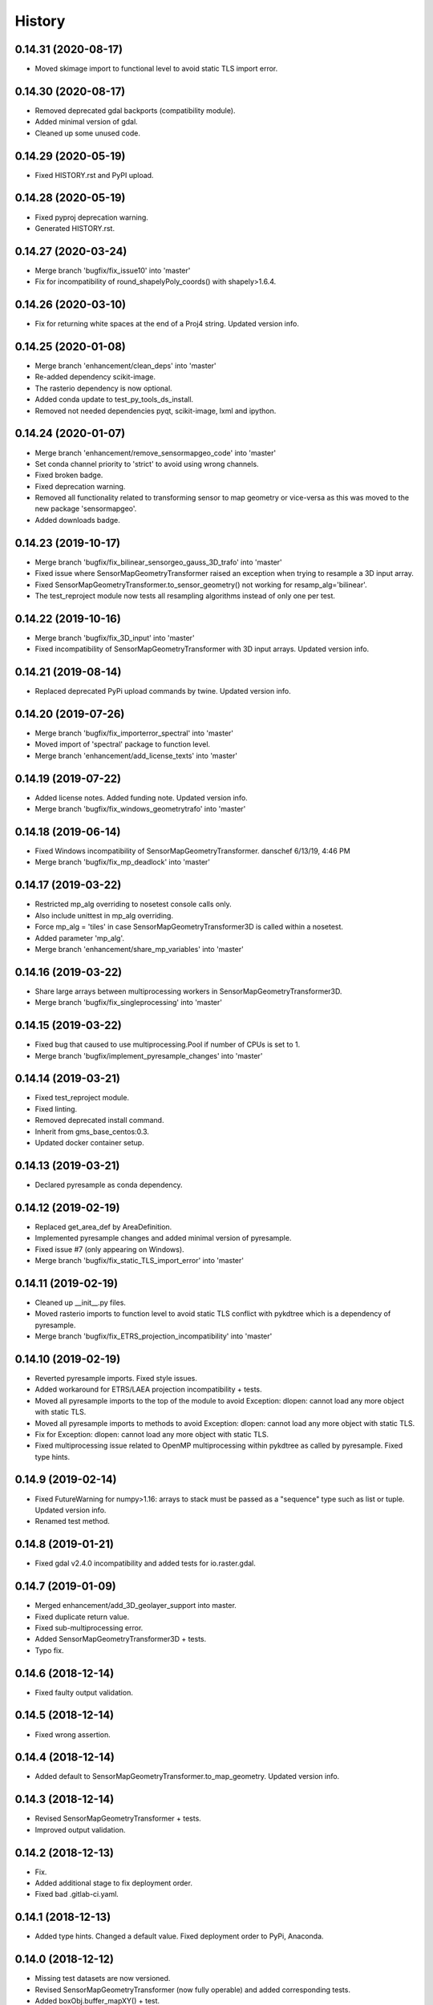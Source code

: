 =======
History
=======

0.14.31 (2020-08-17)
--------------------

* Moved skimage import to functional level to avoid static TLS import error.


0.14.30 (2020-08-17)
--------------------

* Removed deprecated gdal backports (compatibility module).
* Added minimal version of gdal.
* Cleaned up some unused code.


0.14.29 (2020-05-19)
--------------------

* Fixed HISTORY.rst and PyPI upload.


0.14.28 (2020-05-19)
--------------------

* Fixed pyproj deprecation warning.
* Generated HISTORY.rst.


0.14.27 (2020-03-24)
--------------------

* Merge branch 'bugfix/fix_issue10' into 'master'
* Fix for incompatibility of round_shapelyPoly_coords() with shapely>1.6.4.


0.14.26 (2020-03-10)
--------------------

* Fix for returning white spaces at the end of a Proj4 string. Updated version info.


0.14.25 (2020-01-08)
--------------------

* Merge branch 'enhancement/clean_deps' into 'master'
* Re-added dependency scikit-image.
* The rasterio dependency is now optional.
* Added conda update to test_py_tools_ds_install.
* Removed not needed dependencies pyqt, scikit-image, lxml and ipython.


0.14.24 (2020-01-07)
--------------------

* Merge branch 'enhancement/remove_sensormapgeo_code' into 'master'
* Set conda channel priority to 'strict' to avoid using wrong channels.
* Fixed broken badge.
* Fixed deprecation warning.
* Removed all functionality related to transforming sensor to map geometry or vice-versa as this was moved to the new package 'sensormapgeo'.
* Added downloads badge.


0.14.23 (2019-10-17)
--------------------

* Merge branch 'bugfix/fix_bilinear_sensorgeo_gauss_3D_trafo' into 'master'
* Fixed issue where SensorMapGeometryTransformer raised an exception when trying to resample a 3D input array.
* Fixed SensorMapGeometryTransformer.to_sensor_geometry() not working for resamp_alg='bilinear'.
* The test_reproject module now tests all resampling algorithms instead of only one per test.


0.14.22 (2019-10-16)
--------------------

* Merge branch 'bugfix/fix_3D_input' into 'master'
* Fixed incompatibility of SensorMapGeometryTransformer with 3D input arrays. Updated version info.


0.14.21 (2019-08-14)
--------------------

* Replaced deprecated PyPi upload commands by twine. Updated version info.


0.14.20 (2019-07-26)
--------------------

* Merge branch 'bugfix/fix_importerror_spectral' into 'master'
* Moved import of 'spectral' package to function level.
* Merge branch 'enhancement/add_license_texts' into 'master'


0.14.19 (2019-07-22)
--------------------

* Added license notes. Added funding note. Updated version info.
* Merge branch 'bugfix/fix_windows_geometrytrafo' into 'master'


0.14.18 (2019-06-14)
--------------------

* Fixed Windows incompatibility of SensorMapGeometryTransformer. danschef 6/13/19, 4:46 PM
* Merge branch 'bugfix/fix_mp_deadlock' into 'master'


0.14.17 (2019-03-22)
--------------------

* Restricted mp_alg overriding to nosetest console calls only.
* Also include unittest in mp_alg overriding.
* Force mp_alg = 'tiles' in case SensorMapGeometryTransformer3D is called within a nosetest.
* Added parameter 'mp_alg'.
* Merge branch 'enhancement/share_mp_variables' into 'master'

0.14.16 (2019-03-22)
--------------------

* Share large arrays between multiprocessing workers in SensorMapGeometryTransformer3D.
* Merge branch 'bugfix/fix_singleprocessing' into 'master'

0.14.15 (2019-03-22)
--------------------

* Fixed bug that caused to use multiprocessing.Pool if number of CPUs is set to 1.
* Merge branch 'bugfix/implement_pyresample_changes' into 'master'


0.14.14 (2019-03-21)
--------------------

* Fixed test_reproject module.
* Fixed linting.
* Removed deprecated install command.
* Inherit from gms_base_centos:0.3.
* Updated docker container setup.


0.14.13 (2019-03-21)
--------------------

* Declared pyresample as conda dependency.

0.14.12 (2019-02-19)
--------------------

* Replaced get_area_def by AreaDefinition.
* Implemented pyresample changes and added minimal version of pyresample.
* Fixed issue #7 (only appearing on Windows).
* Merge branch 'bugfix/fix_static_TLS_import_error' into 'master'


0.14.11 (2019-02-19)
--------------------

* Cleaned up __init__.py files.
* Moved rasterio imports to function level to avoid static TLS conflict with pykdtree which is a dependency of pyresample.
* Merge branch 'bugfix/fix_ETRS_projection_incompatibility' into 'master'


0.14.10 (2019-02-19)
--------------------

* Reverted pyresample imports. Fixed style issues.
* Added workaround for ETRS/LAEA projection incompatibility + tests.
* Moved all pyresample imports to the top of the module to avoid Exception: dlopen: cannot load any more object with static TLS.
* Moved all pyresample imports to methods to avoid Exception: dlopen: cannot load any more object with static TLS.
* Fix for Exception: dlopen: cannot load any more object with static TLS.
* Fixed multiprocessing issue related to OpenMP multiprocessing within pykdtree as called by pyresample. Fixed type hints.


0.14.9 (2019-02-14)
-------------------

* Fixed FutureWarning for numpy>1.16: arrays to stack must be passed as a "sequence" type such as list or tuple. Updated version info.
* Renamed test method.


0.14.8 (2019-01-21)
-------------------

* Fixed gdal v2.4.0 incompatibility and added tests for io.raster.gdal.


0.14.7 (2019-01-09)
-------------------

* Merged enhancement/add_3D_geolayer_support into master.
* Fixed duplicate return value.
* Fixed sub-multiprocessing error.
* Added SensorMapGeometryTransformer3D + tests.
* Typo fix.


0.14.6 (2018-12-14)
-------------------

* Fixed faulty output validation.


0.14.5 (2018-12-14)
-------------------

* Fixed wrong assertion.


0.14.4 (2018-12-14)
-------------------

* Added default to SensorMapGeometryTransformer.to_map_geometry. Updated version info.


0.14.3 (2018-12-14)
-------------------

* Revised SensorMapGeometryTransformer + tests.
* Improved output validation.


0.14.2 (2018-12-13)
-------------------

* Fix.
* Added additional stage to fix deployment order.
* Fixed bad .gitlab-ci.yaml.

0.14.1 (2018-12-13)
-------------------

* Added type hints. Changed a default value. Fixed deployment order to PyPi, Anaconda.


0.14.0 (2018-12-12)
-------------------

* Missing test datasets are now versioned.
* Revised SensorMapGeometryTransformer (now fully operable) and added corresponding tests.
* Added boxObj.buffer_mapXY() + test.
* Added type hints.
* Enhanced documentation.
* Fixed docker test run.
* Added resampling algorithms 'bilinear' and 'custom'. Added docstrings and type hints.
* Added first working version of SensorMapGeometryTransformer.


0.13.7 (2018-12-03)
-------------------

* Added a tolerance to get_smallest_boxImYX_that_contains_boxMapYX() to avoid float coordinate rounding issues.


0.13.6 (2018-12-03)
-------------------

* Added tests for geo.vector.geometry module. Bugfixes for boxObj().


0.13.5 (2018-12-03)
-------------------

* Fixed a wrongly raised warning within warp_ndarray(). Updated version info.

0.13.4 (2018-12-03)
-------------------

* Bugfix for find_nearest(). Updated version info.


0.13.3 (2018-12-03)
-------------------

* Fixed linting.


0.13.2 (2018-12-03)
-------------------

* Added version file.
* Fixed linting.
* Added tolerance parameter to find_nearest().
* Added tests for find_nearest().
* Docker CI image now inherits from gms_base_centos:0.2.
* CI setup now updates ci_env environment installed via docker_pyenvs instead of creating an independent environment.
* CI Python environment is not separate from the base env. Fixed mixed channels for gdal and libgdal causing libkea issue during CI.
* Capped version of pycodestyle to <2.4.0 due to bug if used together with flake8.
* Added kealib to requirementsand to test_py_tools_ds_install to fix import error after install.
* Updated docker runner build script.


0.13.1 (2017-12-06)
-------------------

* Merge branch 'bugfix/fix_decompress'


0.13.0 (2017-12-06)
-------------------

* Updated version info.
* Updated README.
* Updated .gitlab-ci.yml.
* Updated .gitlab-ci.yml.
* Updated .gitlab-ci.yml. Updated README.
* Updated .gitlab-ci.yml. Updated README.
* Revised compression.decompress.decompress.
* Added missing anaconda-client. Added conda_build_config.yaml
* Bugfix.
* Added conda recipe. Removed superfluous packages from environment*.yml. Updated .gitlab-ci.yml.
* Updated docker installer and environment*.yml


0.13.0 (2017-12-06)
-------------------

* Added SQL db tools.


0.12.5 (2017-11-30)
-------------------

* Removed buggy assertion.


0.12.4 (2017-11-20)
-------------------

* Updated version info.


0.12.3 (2017-11-20)
-------------------

* Removed deprecated make rule.
* Moved docker setups for basic gms dependencies to external project.
* Removed additional env 'py3'.


0.12.2 (2017-11-18)
-------------------

* Beautified docker installer workflow.
* Updated env settings within gitlab_ci.yml
* Changed tag.
* Changed used environment within gitlab CI.
* Changed basic image name for py_tools_ds_ci.docker.
* Revised docker installer (now uses a basic conda environment and the gitlab runner container on top).
* Moved geopandas to pip packages within docker container setup.


0.12.1 (2017-11-16)
-------------------

* Replaced pandas by geopandas within CI installer test.


0.12.0 (2017-11-16)
-------------------

* Added spectral to dependencies. Added many functions from arosics:
* Added comment.
* Updated pip requirements.
* Added badges. Updated pip requirements.
* Added badges.


0.11.1 (2017-11-15)
-------------------

* Updated version info.


0.11.0 (2017-11-15)
-------------------

* Merge branch 'feature/add_rotation_support'
* Removed print statement.
* Completed implementation of geo.map_info.Geocoding class. Added tests for rotated datasets.
* Added support for rotated datasets: Implemented class geo.map_info.Geocoding(). Reimplemented geotransform2mapinfo()
* and mapinfo2geotransform(). Bugfix for geo.projection.isLocal()


0.10.1 (2017-11-09)
-------------------

* Progressbar now prints to sys.stderr to avoid conflicts with sys.stdout.
* Added FIXME.


0.10.0 (2017-11-02)
-------------------

* Merge branch 'feature/add_get_array_tilebounds'
* Revised get_array_tilebounds() and added tests.


0.9.4 (2017-11-02)
------------------

* Allowed tuple objects to be passed to warp_ndarray().
* Fixed warp_ndarray() in case a list of ndarrays is provided.
* Added function numeric.array.get_array_tilebounds + tests.
* Added function numeric.array.get_array_tilebounds + tests.
* Added requirements_pip.txt.
* Added pandas to packages installed by conda during CI.

0.9.3 (2017-10-12)
------------------

* Bugfix warp_ndarray.
* Changed downsampling threshold of geo.raster.conversion.raster2polygon.


0.9.1 (2017-10-11)
------------------

* Fixed pages.
* Updated 'pages' CI job.
* Renamed CI job 'deploy_pages' tp 'pages'.
* Changed deploy_pages CI job to make pages work again.
* Updated Anaconda version within docker setup. Updated runner version. Revised .gitlab-ci.yml.
* Changed warp_ndarray projection defaults. Added geo.projection.isLocal(). Added module numeric.numbers. Updated version info.


0.9.0 (2017-10-09)
------------------

* Merge remote-tracking branch 'remotes/origin/feature/add_localCS_compatibility'


0.8.4 (2017-10-06)
------------------

* Updated Test_move_shapelyPoly_to_image_grid.
* mapinfo2geotransform(): Fix for asserting a map_info with 8 elements in case of arbitrary coordinates. Added test_coord_grid module.


0.8.3 (2017-10-06)
------------------

* geotransform2mapinfo, mapinfo2geotransform: added compatibility to local coordinate systems. Added test_map_info module.
* Added badge for Anaconda cloud.


0.8.2 (2017-09-25)
------------------

* Fixed issue#3 (typing).


0.8.1 (2017-09-22)
------------------

* Removed tarfile and zipfile from requirements as they are system libs. Updated version info.


0.8.0 (2017-09-22)
------------------

* Added module 'compression'. Updated requirements.


0.7.4 (2017-09-20)
------------------

* geo.raster.raster2polygon(): Added auto-downscaling of input array and updated version info.


0.7.3 (2017-09-20)
------------------

* Suppressed inspection.
* Fix mapinfo2geotransform for asserting wrong length of map info in case of geographic coordinates.


0.7.2 (2017-12-19)
------------------

* Added type hint.
* PEP8 editing. Added linting.


0.7.1 (2017-09-13)
------------------

* Merge branch 'bugfix/fix_get_overlap_polygon'
* Merge branch 'enhancement/add_auto_setter_GDAL_DATA'
* Fix issue #5 (get_overlap_polygon() did not return geometry type 'Polygon' but GeometryCollection.").


0.7.0 (2017-09-17)
------------------

* Fix nosetests.
* Added link for nosetests HTML reports to README.rst.
* Added nosetests. Activated test test artifacts for failed pipelines. Added test_py_tools_ds_install.
* Updated docker container setup and test requirements.


0.6.0 (2017-09-11)
------------------

* Added environment module containing auto-setter for GDAL_DATA variable.


0.5.0 (2017-09-11)
------------------

* Added os compatibility module. Added future imports to ensure Python 2.7 compatibility.
* Updated README.rst.


0.4.6 (2017-09-11)
------------------

* Fixed EPSG2WKT returning None in case GDAL_DATA environment variable is not set. Added Test_EPSG2WKT.


0.4.5 (2017-09-11)
------------------

* Bugfix prj_equal: Removed superfluous projection comparison, improved type hint.


0.4.4 (2017-09-09)
------------------

* Revised geo.projection.WKT2EPSG and added _find_epsgfile() to increase operation system compatibility.
* Added module test_projection. Updated version info.
* Added dummy code for conda deployment for other Python versions.
* Removed logout.
* Added token.
* Added another logout.
* Always log out from anaconda.
* Fix.
* Install patch.
* Fix.
* Fix.
* Fix.
* Changed conda skeleton output dir.
* Fix.
* First setup for Anaconda CD.


0.4.3 (2017-08-20)
------------------

* Fixed missing dependency for scikit-image.


0.4.2 (2017-08-19)
------------------

* Completely excluded geoarray from py_tools_ds (solves circular dependency).


0.4.1 (2017-07-05)
------------------

* updated __version__ and __versionalias__


0.4.0 (2017-07-03)
------------------

* Added auto-deploy to PyPI; revised badges.

0.3.3 (2017-07-03)
------------------

* updated setup.py


0.3.2 (2017-07-03)
------------------

* Updated links within documentation. Updated setup requirements.
* Bugfix for SystemError: <built-in function Band_SetNoDataValue> returned a result with an error set
* Implemented XY-getters for boxObj.
* Changed license to GPL v3.
* Updated README.rst
* Added requirements.txt
* Bugfix
* Revision of CI setup,
* First setup of CI runner.
* Removed osr from setup.py because its included in gdal.
* Updated README.
* Added subpackages to setup.py
* Changed import statements in __init__.py
* Changed import statements in __init__.py


0.1.0 (2017-06-09)
------------------

* First release on PyPI.
* Changed module name from ptds to py_tools_ds to fix bug of pip installer. Changed license.
* Merged complete package content of py_tools_ds into a cookiecutter package.
* Updated a deprecated function call, added new submodule "network".
* moved GeoArray to a new separate library called 'geoarray', added convenience module;


20170331_01
-----------

* added keywords vmin, vmax
* some improvements
* added keyword to GeoArray.show_map() to make figure zoomable
* added functions

GMS_BETA
--------

* Bugfix
* new keyword for GeoArray.get_mapPos()
* Bugfix for GeoArray.metadata.setter
* Added output verification for get_overlap_polygon()
* Bugfixes
* Bugfixes
* Bugfix
* added progress keyword to GeoArray.get_mapPos() and get_array_at_mapPos()
* updated assertion from last commit
* added assertion
* Bugfix

20170123_01
-----------

* Bugfix
* added array caching: GeoArray and all subclasses now remember the last position read from disk and return it from
* memory -> speed improvement
* Merge remote-tracking branch 'origin/master'
* geo.coord_grid: - is_coord_grid_equal(): added keyword 'tolerance'; added type hint and docstring - is_point_on_grid():
* added keyword 'tolerance'; added type hint and updated docstring
* geo.coord_grid: - is_coord_grid_equal(): added keyword 'tolerance'; added type hint and docstring - is_point_on_grid():
* added keyword 'tolerance'; added type hint and updated docstring

20170119_02
-----------

* revised GeoArray.__getitem__()
* geo.vector.geometry: - fixed some broken type hints

20170104_01
-----------

* geo,map_info: - geotransform2mapinfo(): bugfix
* Bugfix
* added verbose mode to GeoArray.get_mapPos()
* Fix for copied memory address within GeoArray
* Bugfix for not silencing GeoArray.reproject_to_new_grid() in quit mode


20161125_01
-----------

* added function for quickly reprojecting GeoArray to a given pixel grid; mask_nodata is now a subclass of GeoArray
* Bugfix for rejecting GeoArray subclasses by GeoArray


20161122_01
-----------

* added new property 'mask_baddata' to GeoArray; some bugfixes and further developments; new dtypes package
* simplified GeoArray.__init__(); some bugfixes and further developments
* added metadata property to GeoArray
* added holoviews visualization for exploring bands-axis in GeoArray
* updated __version__


20161112_01
-----------

* implemented point-wise read processes in GeoArray


20161112_01
-----------

* some further developments and bug fixes
* updated __version__
* Bugfix for footprint_poly; revised progress bar handling; bugfix for not resetting timeout start time; some further developments


20161108_01
-----------

* edited some assertion messages and docstrings, updated __version__
* bugfix for raster2polygon
* bugfix for missing 'progress' attribute of GeoArray, bugfix for note resetting start time in raster2polygon
* bugfix for running raster2polygon without timeout
* bugfix for overwriting user defined nodata value within GeoArray
* added warning if automatic nodata value detection returns unreliable value; bugfix for overwriting user defined attributes of GeoArray
* bugfix for error in warp_ndarray assertion; bugfix for wrong array slicing
* some bugfixes and further developments


20161102_01
-----------

* updated __version__
* Bugfix for wrong output geotransform within GeoArray._get_plotable_image()
* added two functions to GeoArray
* fixed a circular import issue
* added a lot of feature improvements and further developments
* updated GDAL version check, __version__


20161029_01
-----------

* Bugfix for returning wrong array shape when warping a 3D array
* Bugfix for raising a warning although everything is fine
* added Python 2.7 compatibilty; added GDAL downwards compatibility
* added warpMemoryLimit to warp_ndarray
* fixed missing function transform_any_prj() that was caused by a copy paste error
* added functions to visualize GeoArray as map; improved GeoArray.show(); some new functions
* implemented multiprocessing and GCP based warping into warp_ndarray
* modified docstring of calc_FullDataset_corner_positions(); added TODO to boxObj()
* some bugfixes and improvements
* Bugfix within GeoArray; added functions
* geo.raster.reproject: - added a new version of warp_ndarray and renamed the old one to warp_ndarray_OLD: much faster
* than the old version and no issues when warping 3D arrays - some modifications to warp_ndarray_OLD -
* added get_GDAL_ds_inmem() - added get_GeoArray_from_GDAL_ds() - added warp_GeoArray(): a function to warp GeoArray objects
* added a lot of functions, checked importability, refactored map module to 'geo'
* Initial commit

